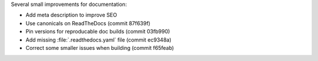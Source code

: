 Several small improvements for documentation:

* Add meta description to improve SEO
* Use canonicals on ReadTheDocs (commit 87f639f)
* Pin versions for reproducable doc builds (commit 03fb990)
* Add missing :file:`.readthedocs.yaml` file (commit ec9348a)
* Correct some smaller issues when building (commit f65feab)
